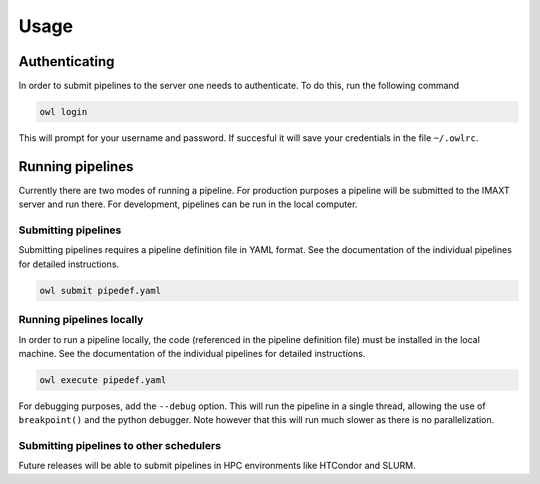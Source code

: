 
.. _owl_client_usage:

Usage
=====

Authenticating
--------------

In order to submit pipelines to the server one needs to authenticate.
To do this, run the following command

.. code-block:: sh

    owl login

This will prompt for your username and password. If succesful it will save
your credentials in the file ``~/.owlrc``.

Running pipelines
-----------------

Currently there are two modes of running a pipeline. For production purposes
a pipeline will be submitted to the IMAXT server and run there. For
development, pipelines can be run in the local computer.

Submitting pipelines
''''''''''''''''''''

Submitting pipelines requires a pipeline definition file in YAML format.
See the documentation of the individual pipelines
for detailed instructions.

.. code-block:: sh

    owl submit pipedef.yaml

Running pipelines locally
'''''''''''''''''''''''''

In order to run a pipeline locally, the code (referenced in the pipeline
definition file) must be installed in the local machine.
See the documentation of the individual pipelines
for detailed instructions.

.. code-block:: sh

    owl execute pipedef.yaml

For debugging purposes, add the ``--debug`` option. This will run the
pipeline in a single thread, allowing the use of ``breakpoint()`` and
the python debugger.
Note however that this will run much slower as there is no parallelization.


Submitting pipelines to other schedulers
''''''''''''''''''''''''''''''''''''''''

Future releases will be able to submit pipelines in HPC environments
like HTCondor and SLURM.
